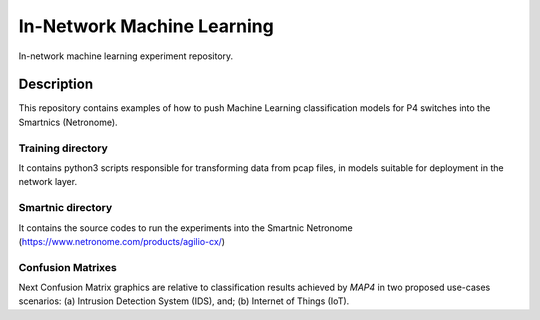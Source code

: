 
============================= 
In-Network Machine Learning
=============================
In-network machine learning experiment repository.

Description
===========
This repository contains examples of how to push Machine Learning classification models for P4 switches into the Smartnics (Netronome).


Training directory
-------------------
It contains python3 scripts responsible for transforming data from pcap files, in models suitable for deployment in the network layer.


Smartnic directory
-------------------
It contains the source codes to run the experiments into the Smartnic Netronome (https://www.netronome.com/products/agilio-cx/)


Confusion Matrixes
------------------
Next Confusion Matrix graphics are relative to classification results achieved by *MAP4* in two proposed use-cases scenarios: (a) Intrusion Detection System (IDS), and; (b) Internet of Things (IoT).  

